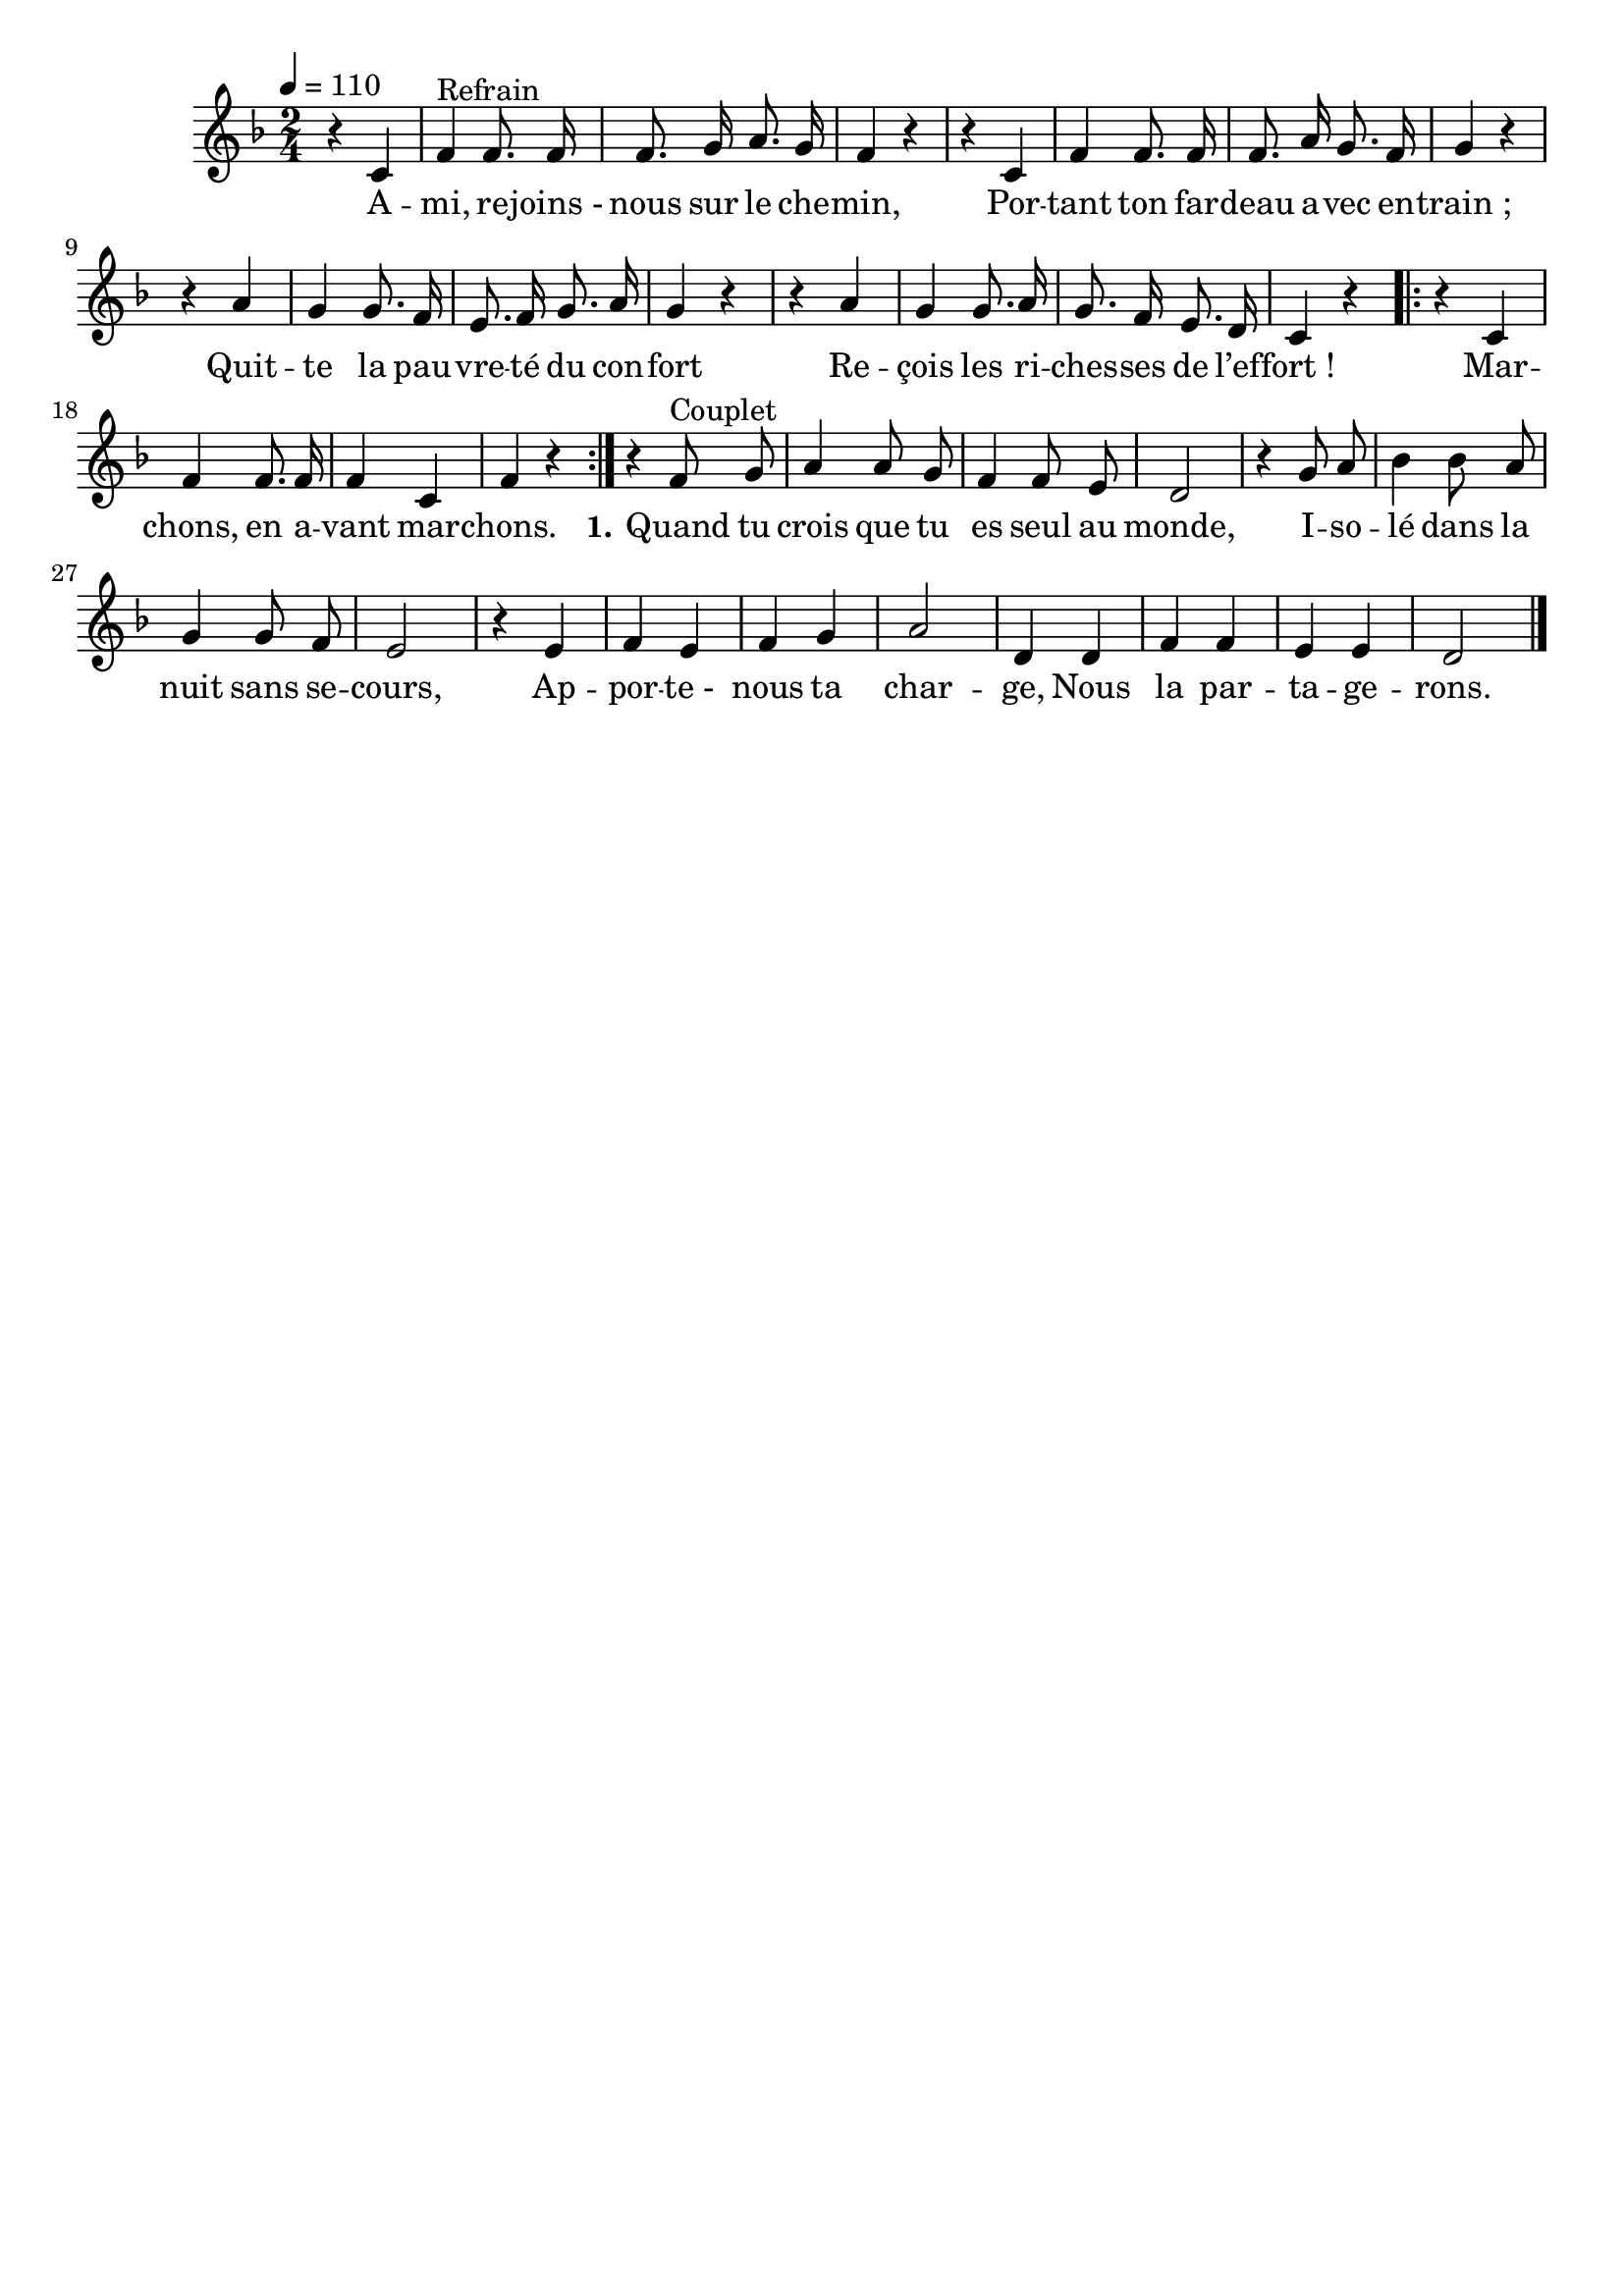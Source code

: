 \version "2.16"
\language "français"

\header {
  tagline = ""
  composer = ""
}

MetriqueArmure = {
  \tempo 4=110
  \time 2/4
  \key fa \major
}

italique = { \override Score . LyricText #'font-shape = #'italic }

roman = { \override Score . LyricText #'font-shape = #'roman }

MusiqueI = \relative do' {
  r4 do | fa4^"Refrain" fa8. fa16 | fa8. sol16 la8. sol16 | fa4 r |
  r4 do | fa4 fa8. fa16 | fa8. la16 sol8. fa16 | sol4 r |
  r4 la | sol4 sol8. fa16 | mi8. fa16 sol8. la16 | sol4 r |
  r4 la | sol4 sol8. la16 | sol8. fa16 mi8. re16 | do4 r |
  \repeat volta 2 {r4 do | fa4 fa8. fa16 | fa4 do | fa4 r}

  r4 fa8^"Couplet" sol | la4 la8 sol | fa4 fa8 mi | re2 |
  r4 sol8 la | sib4 sib8 la | sol4 sol8 fa | mi2 |
  r4 mi4 | fa4 mi | fa4 sol | la2 | re,4
  re4 | fa4 fa | mi4 mi | re2
  \bar "|."
}

ParolesI = \lyricmode {
  A -- mi, re -- joins_- nous sur le che -- min,
  Por -- tant ton far -- deau a -- vec en -- train_;
  Quit -- te la pau -- vre -- té du con -- fort
  Re -- çois les ri -- ches -- ses de l’ef -- fort_!
  Mar -- chons, en a -- vant mar -- chons.

  \set stanza = "1."
  Quand tu crois que tu es seul au monde,
  I -- so -- lé dans la nuit sans se -- cours,
  Ap -- por -- te_- nous ta char -- ge,
  Nous la par -- ta -- ge -- rons.
}

\score{
  <<
    \new Staff <<
      \set Staff.midiInstrument = "flute"
      \set Staff.autoBeaming = ##f
      \override Score.PaperColumn #'keep-inside-line = ##t
      \MetriqueArmure
      \new Voice = "I" {%\voiceOne
        \MusiqueI
      }
      \new Lyrics \lyricsto I {
        \ParolesI
      }
%      \new Voice = "II" {\voiceTwo
%        \MusiqueII
%      }
    >>
  >>
  \layout{}
  \midi{}
}
